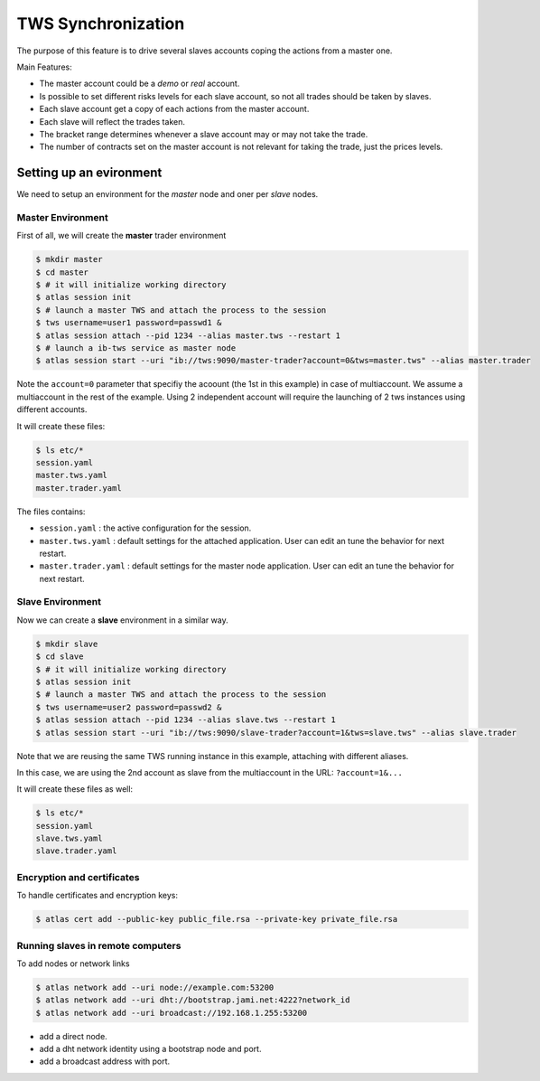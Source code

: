 TWS Synchronization
-------------------


The purpose of this feature is to drive several slaves accounts coping
the actions from a master one.

.. graphviz::

   digraph Master_Slave_Sync {
      edge [style="dashed"];
      # a [label="sphinx", href="http://sphinx-doc.org", target="_top"];
      # b [label="other"];
      # a -> b;

      master -> slave1 [label="trades"];
      master -> slave2 [label="trades"];
      master -> slave3 [label="trades"];
   }

Main Features:

-  The master account could be a *demo* or *real* account.
-  Is possible to set different risks levels for each slave account, so
   not all trades should be taken by slaves.
-  Each slave account get a copy of each actions from the master
   account.
-  Each slave will reflect the trades taken.
-  The bracket range determines whenever a slave account may or may not
   take the trade.
-  The number of contracts set on the master account is not relevant for
   taking the trade, just the prices levels.

.. todo::

   diagram with master and slace trades databases.




Setting up an evironment
~~~~~~~~~~~~~~~~~~~~~~~~

We need to setup an environment for the *master* node and oner per *slave* nodes.

Master Environment
^^^^^^^^^^^^^^^^^^

First of all, we will create the **master** trader environment

.. code:: bash

   $ mkdir master
   $ cd master
   $ # it will initialize working directory
   $ atlas session init
   $ # launch a master TWS and attach the process to the session
   $ tws username=user1 password=passwd1 & 
   $ atlas session attach --pid 1234 --alias master.tws --restart 1
   $ # launch a ib-tws service as master node
   $ atlas session start --uri "ib://tws:9090/master-trader?account=0&tws=master.tws" --alias master.trader

Note the ``account=0`` parameter that specifiy the acoount (the 1st in
this example) in case of multiaccount. We assume a multiaccount in the
rest of the example. Using 2 independent account will require the
launching of 2 tws instances using different accounts.

.. todo::

   using 2 different TWS in 2 different computers.

It will create these files:

.. code:: bash

   $ ls etc/*
   session.yaml
   master.tws.yaml
   master.trader.yaml

The files contains:

-  ``session.yaml`` : the active configuration for the session.
-  ``master.tws.yaml`` : default settings for the attached application.
   User can edit an tune the behavior for next restart.
-  ``master.trader.yaml`` : default settings for the master node
   application. User can edit an tune the behavior for next restart.

Slave Environment
^^^^^^^^^^^^^^^^^

Now we can create a **slave** environment in a similar way.

.. code:: bash

   $ mkdir slave
   $ cd slave
   $ # it will initialize working directory
   $ atlas session init
   $ # launch a master TWS and attach the process to the session
   $ tws username=user2 password=passwd2 & 
   $ atlas session attach --pid 1234 --alias slave.tws --restart 1
   $ atlas session start --uri "ib://tws:9090/slave-trader?account=1&tws=slave.tws" --alias slave.trader

Note that we are reusing the same TWS running instance in this example,
attaching with different aliases.

In this case, we are using the 2nd account as slave from the
multiaccount in the URL: ``?account=1&...``

It will create these files as well:

.. code:: bash

   $ ls etc/*
   session.yaml
   slave.tws.yaml
   slave.trader.yaml

Encryption and certificates
^^^^^^^^^^^^^^^^^^^^^^^^^^^^^^^^^^

To handle certificates and encryption keys:

.. code:: bash

   $ atlas cert add --public-key public_file.rsa --private-key private_file.rsa


Running slaves in remote computers
^^^^^^^^^^^^^^^^^^^^^^^^^^^^^^^^^^

To add nodes or network links

.. code:: bash

   $ atlas network add --uri node://example.com:53200
   $ atlas network add --uri dht://bootstrap.jami.net:4222?network_id
   $ atlas network add --uri broadcast://192.168.1.255:53200

- add a direct node.
- add a dht network identity using a bootstrap node and port.
- add a broadcast address with port.



